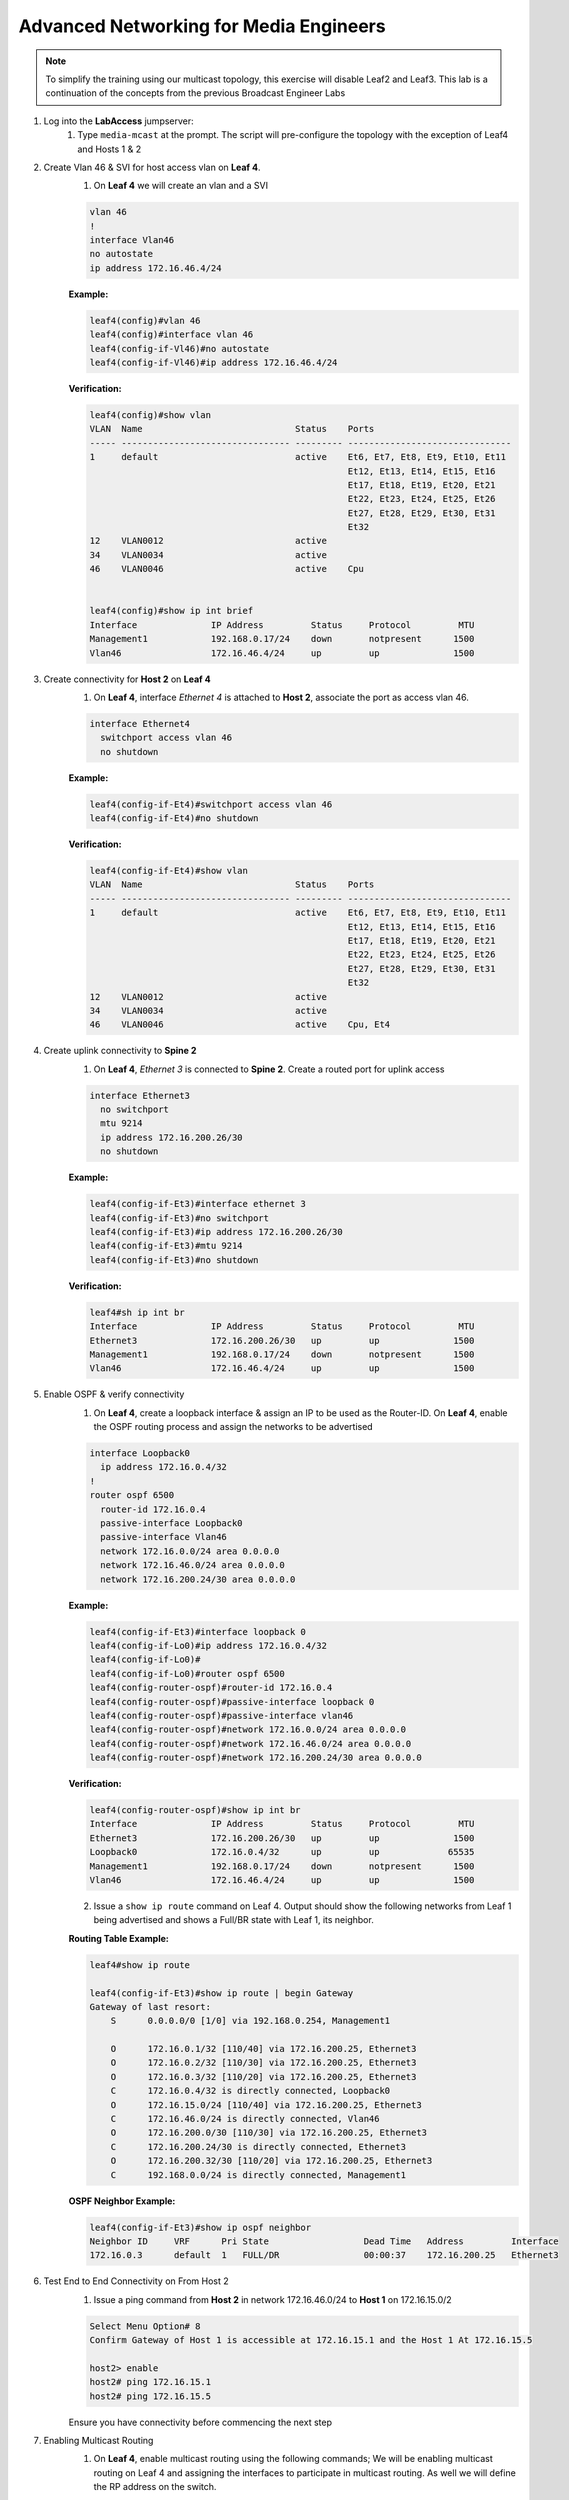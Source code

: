 Advanced Networking for Media Engineers
=======================================

.. image:: images/media-multicast.png
   :align: center

.. note:: To simplify the training using our multicast topology, this exercise will disable Leaf2 and Leaf3.  This lab is a continuation of the concepts from the previous Broadcast Engineer Labs

1. Log into the **LabAccess** jumpserver:
    1. Type ``media-mcast`` at the prompt. The script will pre-configure the topology with the exception of Leaf4 and Hosts 1 & 2

2. Create Vlan 46 & SVI for host access vlan on **Leaf 4**.
    1. On **Leaf 4** we will create an vlan and a SVI

    .. code-block:: text

        vlan 46
        !
        interface Vlan46
        no autostate
        ip address 172.16.46.4/24

    **Example:**

    .. code-block:: text

        leaf4(config)#vlan 46
        leaf4(config)#interface vlan 46
        leaf4(config-if-Vl46)#no autostate
        leaf4(config-if-Vl46)#ip address 172.16.46.4/24

    **Verification:**

    .. code-block:: text

        leaf4(config)#show vlan
        VLAN  Name                             Status    Ports
        ----- -------------------------------- --------- -------------------------------
        1     default                          active    Et6, Et7, Et8, Et9, Et10, Et11
                                                         Et12, Et13, Et14, Et15, Et16
                                                         Et17, Et18, Et19, Et20, Et21
                                                         Et22, Et23, Et24, Et25, Et26
                                                         Et27, Et28, Et29, Et30, Et31
                                                         Et32
        12    VLAN0012                         active
        34    VLAN0034                         active
        46    VLAN0046                         active    Cpu


        leaf4(config)#show ip int brief
        Interface              IP Address         Status     Protocol         MTU
        Management1            192.168.0.17/24    down       notpresent      1500
        Vlan46                 172.16.46.4/24     up         up              1500


3. Create connectivity for **Host 2** on **Leaf 4**
    1.  On **Leaf 4**, interface *Ethernet 4* is attached to **Host 2**, associate the port as access vlan 46.

    .. code-block:: text

        interface Ethernet4
          switchport access vlan 46
          no shutdown

    **Example:**

    .. code-block:: text

        leaf4(config-if-Et4)#switchport access vlan 46
        leaf4(config-if-Et4)#no shutdown

    **Verification:**

    .. code-block:: text

        leaf4(config-if-Et4)#show vlan
        VLAN  Name                             Status    Ports
        ----- -------------------------------- --------- -------------------------------
        1     default                          active    Et6, Et7, Et8, Et9, Et10, Et11
                                                         Et12, Et13, Et14, Et15, Et16
                                                         Et17, Et18, Et19, Et20, Et21
                                                         Et22, Et23, Et24, Et25, Et26
                                                         Et27, Et28, Et29, Et30, Et31
                                                         Et32
        12    VLAN0012                         active
        34    VLAN0034                         active
        46    VLAN0046                         active    Cpu, Et4


4. Create uplink connectivity to **Spine 2**
    1.  On **Leaf 4**, *Ethernet 3* is connected to **Spine 2**. Create a routed port for uplink access

    .. code-block:: text

        interface Ethernet3
          no switchport
          mtu 9214
          ip address 172.16.200.26/30
          no shutdown

    **Example:**

    .. code-block:: text

        leaf4(config-if-Et3)#interface ethernet 3
        leaf4(config-if-Et3)#no switchport
        leaf4(config-if-Et3)#ip address 172.16.200.26/30
        leaf4(config-if-Et3)#mtu 9214
        leaf4(config-if-Et3)#no shutdown

    **Verification:**

    .. code-block:: text

        leaf4#sh ip int br
        Interface              IP Address         Status     Protocol         MTU
        Ethernet3              172.16.200.26/30   up         up              1500
        Management1            192.168.0.17/24    down       notpresent      1500
        Vlan46                 172.16.46.4/24     up         up              1500


5. Enable OSPF & verify connectivity
    1.  On **Leaf 4**, create a loopback interface & assign an IP to be used as the Router-ID. On **Leaf 4**, enable the OSPF routing process and assign the networks to be advertised

    .. code-block:: text

        interface Loopback0
          ip address 172.16.0.4/32
        !
        router ospf 6500
          router-id 172.16.0.4
          passive-interface Loopback0
          passive-interface Vlan46
          network 172.16.0.0/24 area 0.0.0.0
          network 172.16.46.0/24 area 0.0.0.0
          network 172.16.200.24/30 area 0.0.0.0

    **Example:**

    .. code-block:: text

        leaf4(config-if-Et3)#interface loopback 0
        leaf4(config-if-Lo0)#ip address 172.16.0.4/32
        leaf4(config-if-Lo0)#
        leaf4(config-if-Lo0)#router ospf 6500
        leaf4(config-router-ospf)#router-id 172.16.0.4
        leaf4(config-router-ospf)#passive-interface loopback 0
        leaf4(config-router-ospf)#passive-interface vlan46
        leaf4(config-router-ospf)#network 172.16.0.0/24 area 0.0.0.0
        leaf4(config-router-ospf)#network 172.16.46.0/24 area 0.0.0.0
        leaf4(config-router-ospf)#network 172.16.200.24/30 area 0.0.0.0

    **Verification:**

    .. code-block:: text

        leaf4(config-router-ospf)#show ip int br
        Interface              IP Address         Status     Protocol         MTU
        Ethernet3              172.16.200.26/30   up         up              1500
        Loopback0              172.16.0.4/32      up         up             65535
        Management1            192.168.0.17/24    down       notpresent      1500
        Vlan46                 172.16.46.4/24     up         up              1500



    2. Issue a ``show ip route`` command on Leaf 4.  Output should show the following networks from Leaf 1 being advertised and shows a Full/BR state with Leaf 1, its neighbor.

    **Routing Table Example:**

    .. code-block:: text

        leaf4#show ip route

        leaf4(config-if-Et3)#show ip route | begin Gateway
        Gateway of last resort:
            S      0.0.0.0/0 [1/0] via 192.168.0.254, Management1

            O      172.16.0.1/32 [110/40] via 172.16.200.25, Ethernet3
            O      172.16.0.2/32 [110/30] via 172.16.200.25, Ethernet3
            O      172.16.0.3/32 [110/20] via 172.16.200.25, Ethernet3
            C      172.16.0.4/32 is directly connected, Loopback0
            O      172.16.15.0/24 [110/40] via 172.16.200.25, Ethernet3
            C      172.16.46.0/24 is directly connected, Vlan46
            O      172.16.200.0/30 [110/30] via 172.16.200.25, Ethernet3
            C      172.16.200.24/30 is directly connected, Ethernet3
            O      172.16.200.32/30 [110/20] via 172.16.200.25, Ethernet3
            C      192.168.0.0/24 is directly connected, Management1


    **OSPF Neighbor Example:**

    .. code-block:: text

        leaf4(config-if-Et3)#show ip ospf neighbor
        Neighbor ID     VRF      Pri State                  Dead Time   Address         Interface
        172.16.0.3      default  1   FULL/DR                00:00:37    172.16.200.25   Ethernet3


6. Test End to End Connectivity on From Host 2
    1.	Issue a ping command from **Host 2** in network 172.16.46.0/24 to **Host 1** on 172.16.15.0/2

    .. code-block:: text

        Select Menu Option# 8
        Confirm Gateway of Host 1 is accessible at 172.16.15.1 and the Host 1 At 172.16.15.5

        host2> enable
        host2# ping 172.16.15.1
        host2# ping 172.16.15.5

    Ensure you have connectivity before commencing the next step

7. Enabling Multicast Routing
    1.  On **Leaf 4**, enable multicast routing using the following commands;  We will be enabling multicast routing on Leaf 4 and assigning the interfaces to participate in multicast routing.  As well we will define the RP address on the switch.


    .. code-block:: text

        ip multicast-routing
        !
        ip pim rp-address 172.16.0.1
        !
        interface Vlan46
          ip pim sparse-mode
        !
        !
        interface Ethernet3
          ip pim sparse-mode
        !

    **Example:**

    .. code-block:: text

        leaf4(config)#ip multicast-routing
        leaf4(config)#ip pim rp-address 172.16.0.1
        leaf4(config)#int vlan 46
        leaf4(config-if-Vl46)#ip pim sparse-mode
        leaf4(config-if-Vl46)#int et3
        leaf4(config-if-Et3)#ip pim sparse-mode

    **Verification:**

    .. code-block:: text

        leaf4(config-if-Et3)#sh ip pim rp
        Group: 224.0.0.0/4
          RP: 172.16.0.1
          Uptime: 0:02:56, Expires: never, Priority: 0, Override: False

        leaf4(config-if-Et3)#show ip pim neighbor
        PIM Neighbor Table
        Neighbor Address  Interface  Uptime    Expires   Mode
        172.16.200.25     Ethernet3  00:02:41  00:01:32  sparse


8. Start Server on the Host 1
    1. Going back to the menu screen, select **Host 1**. Enter the bash prompt on from the CLI prompt and enable the source.  This will run for 1800 seconds

    **Example:**

    .. code-block:: text

        What would you like to do? 7
        host1> enable
        host1# bash
        [arista@host1 ~]$ /mnt/flash/mcast-source.sh

    **Verification:**

    .. code-block:: text

        [arista@host1 flash]$ ./mcast-source.sh
        ------------------------------------------------------------
        [arista@host1 flash]$ Client connecting to 239.103.1.1, UDP port 5001
        Sending 1470 byte datagrams
        Setting multicast TTL to 10
        UDP buffer size:  208 KByte (default)
        ------------------------------------------------------------
        [  3] local 10.33.157.26 port 38605 connected with 239.103.1.1 port 5001
        ------------------------------------------------------------
        Client connecting to 239.103.1.3, UDP port 5001
        Sending 1470 byte datagrams
        Setting multicast TTL to 10
        UDP buffer size:  208 KByte (default)
        ------------------------------------------------------------
        ------------------------------------------------------------
        Client connecting to 239.103.1.2, UDP port 5001
        Sending 1470 byte datagrams
        Setting multicast TTL to 10
        UDP buffer size:  208 KByte (default)
        ------------------------------------------------------------
        [  3] local 10.33.157.26 port 53682 connected with 239.103.1.2 port 5001
        [  3] local 10.33.157.26 port 40187 connected with 239.103.1.3 port 5001
        [ ID] Interval       Transfer     Bandwidth
        [  3]  0.0- 1.0 sec  31.6 KBytes   259 Kbits/sec


        Open a new ssh session leaving the source script running


9. Start Receiver on Host 2
    1. Going back to the menu screen, select Host 2. Enter the bash prompt on from the CLI prompt and enable the receiver.

    **Example:**

    .. code-block:: text

        What would you like to do? 8
        host2> enable
        host2# bash
        [arista@host2 ~]$ /mnt/flash/mcast-receiver.sh

    **Verification:**

    .. code-block:: text

        [arista@host2 ~]$ /mnt/flash/mcast-receiver.sh
        [arista@host2 ~]$ ------------------------------------------------------------
        Server listening on UDP port 5001
        Binding to local address 239.103.1.1
        Joining multicast group  239.103.1.1
        Receiving 1470 byte datagrams
        UDP buffer size:  208 KByte (default)
        ------------------------------------------------------------
        ------------------------------------------------------------
        Server listening on UDP port 5001
        Binding to local address 239.103.1.2
        Joining multicast group  239.103.1.2
        Receiving 1470 byte datagrams
        UDP buffer size:  208 KByte (default)
        ------------------------------------------------------------

    Open a new ssh session leaving the receiver script running

10. Observe the multicast table on **Leaf 1**
     1.  On **Leaf 1**, observe the multicast table for the source.

    **Example:**

    .. code-block:: text

        leaf1#show ip mroute

        RPF route: U - From unicast routing table
                   M - From multicast routing table
        239.103.1.1
          0.0.0.0, 0:01:56, RP 172.16.0.1, flags: W
            Incoming interface: Register
            Outgoing interface list:
              Ethernet2
          172.16.15.5, 0:02:24, flags: SLN
            Incoming interface: Vlan15
            RPF route: [U] 172.16.15.0/24 [0/1]
            Outgoing interface list:
              Ethernet2
        239.103.1.2
          0.0.0.0, 0:01:56, RP 172.16.0.1, flags: W
            Incoming interface: Register
            Outgoing interface list:
              Ethernet2
          172.16.15.5, 0:02:24, flags: SLN
            Incoming interface: Vlan15
            RPF route: [U] 172.16.15.0/24 [0/1]
            Outgoing interface list:
              Ethernet2
        239.103.1.3
          172.16.15.5, 0:02:24, flags: SLN
            Incoming interface: Vlan15
            RPF route: [U] 172.16.15.0/24 [0/1]
            Outgoing interface list:
              Ethernet2

11. Observe the multicast table on **Leaf 4**
     1. On **Leaf 4**, observe the multicast table for the receiver using the CLI

    **Example:**

    .. code-block:: text

        leaf4#show ip mroute

        RPF route: U - From unicast routing table
                   M - From multicast routing table
        239.103.1.1
          0.0.0.0, 0:00:17, RP 172.16.0.1, flags: W
            Incoming interface: Ethernet3
            RPF route: [U] 172.16.0.3/32 [110/40] via 172.16.200.25
            Outgoing interface list:
              Vlan46
          172.16.15.5, 0:00:13, flags: S
            Incoming interface: Ethernet3
            RPF route: [U] 172.16.15.0/24 [110/40] via 172.16.200.25
            Outgoing interface list:
              Vlan46
        239.103.1.2
          0.0.0.0, 0:00:17, RP 172.16.0.1, flags: W
            Incoming interface: Ethernet3
            RPF route: [U] 172.16.0.3/32 [110/40] via 172.16.200.25
            Outgoing interface list:
              Vlan46
          172.16.15.5, 0:00:13, flags: S
            Incoming interface: Ethernet3
            RPF route: [U] 172.16.15.0/24 [110/40] via 172.16.200.25
            Outgoing interface list:
              Vlan46

**LAB COMPLETE**
